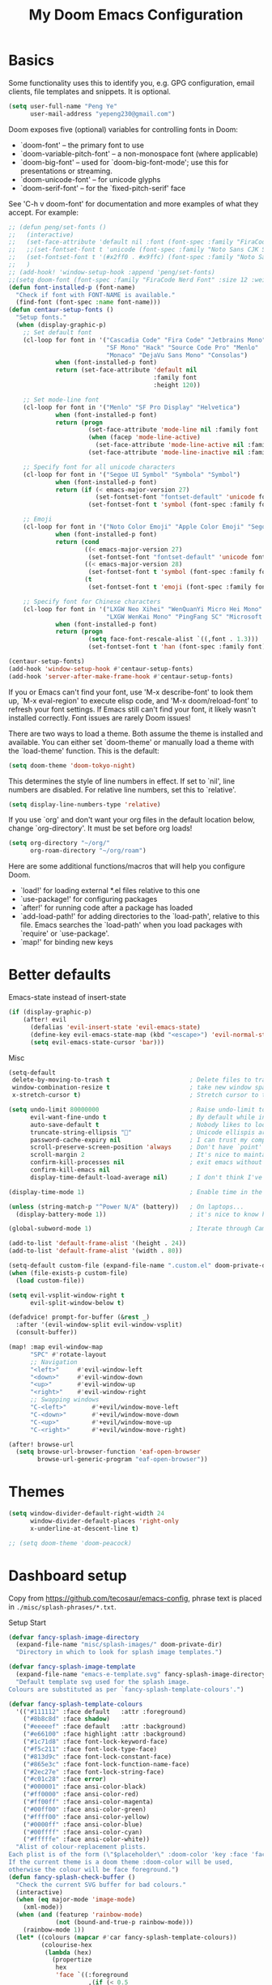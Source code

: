 #+title: My Doom Emacs Configuration
#+startup: overview
#+latex_class: article

* Basics
Some functionality uses this to identify you, e.g. GPG configuration, email
clients, file templates and snippets. It is optional.
#+begin_src emacs-lisp
(setq user-full-name "Peng Ye"
      user-mail-address "yepeng230@gmail.com")
#+end_src

Doom exposes five (optional) variables for controlling fonts in Doom:

- `doom-font' -- the primary font to use
- `doom-variable-pitch-font' -- a non-monospace font (where applicable)
- `doom-big-font' -- used for `doom-big-font-mode'; use this for
  presentations or streaming.
- `doom-unicode-font' -- for unicode glyphs
- `doom-serif-font' -- for the `fixed-pitch-serif' face

See 'C-h v doom-font' for documentation and more examples of what they
accept. For example:

#+begin_src emacs-lisp
;; (defun peng/set-fonts ()
;;   (interactive)
;;   (set-face-attribute 'default nil :font (font-spec :family "FiraCode Nerd Font" :size 18))
;;   ;;(set-fontset-font t 'unicode (font-spec :family "Noto Sans CJK SC" :size 16) nil 'prepend)
;;   (set-fontset-font t '(#x2ff0 . #x9ffc) (font-spec :family "Noto Sans CJK SC" :size 18) nil 'prepend)
;;   )
;; (add-hook! 'window-setup-hook :append 'peng/set-fonts)
;;(setq doom-font (font-spec :family "FiraCode Nerd Font" :size 12 :weight 'medium))
(defun font-installed-p (font-name)
  "Check if font with FONT-NAME is available."
  (find-font (font-spec :name font-name)))
(defun centaur-setup-fonts ()
  "Setup fonts."
  (when (display-graphic-p)
    ;; Set default font
    (cl-loop for font in '("Cascadia Code" "Fira Code" "Jetbrains Mono"
                           "SF Mono" "Hack" "Source Code Pro" "Menlo"
                           "Monaco" "DejaVu Sans Mono" "Consolas")
             when (font-installed-p font)
             return (set-face-attribute 'default nil
                                        :family font
                                        :height 120))

    ;; Set mode-line font
    (cl-loop for font in '("Menlo" "SF Pro Display" "Helvetica")
             when (font-installed-p font)
             return (progn
                      (set-face-attribute 'mode-line nil :family font :height 120)
                      (when (facep 'mode-line-active)
                        (set-face-attribute 'mode-line-active nil :family font :height 120))
                      (set-face-attribute 'mode-line-inactive nil :family font :height 120)))

    ;; Specify font for all unicode characters
    (cl-loop for font in '("Segoe UI Symbol" "Symbola" "Symbol")
             when (font-installed-p font)
             return (if (< emacs-major-version 27)
                        (set-fontset-font "fontset-default" 'unicode font nil 'prepend)
                      (set-fontset-font t 'symbol (font-spec :family font) nil 'prepend)))

    ;; Emoji
    (cl-loop for font in '("Noto Color Emoji" "Apple Color Emoji" "Segoe UI Emoji")
             when (font-installed-p font)
             return (cond
                     ((< emacs-major-version 27)
                      (set-fontset-font "fontset-default" 'unicode font nil 'prepend))
                     ((< emacs-major-version 28)
                      (set-fontset-font t 'symbol (font-spec :family font) nil 'prepend))
                     (t
                      (set-fontset-font t 'emoji (font-spec :family font) nil 'prepend))))

    ;; Specify font for Chinese characters
    (cl-loop for font in '("LXGW Neo Xihei" "WenQuanYi Micro Hei Mono" "LXGW WenKai Screen"
                           "LXGW WenKai Mono" "PingFang SC" "Microsoft Yahei UI" "Simhei")
             when (font-installed-p font)
             return (progn
                      (setq face-font-rescale-alist `((,font . 1.3)))
                      (set-fontset-font t 'han (font-spec :family font))))))

(centaur-setup-fonts)
(add-hook 'window-setup-hook #'centaur-setup-fonts)
(add-hook 'server-after-make-frame-hook #'centaur-setup-fonts)

#+end_src

If you or Emacs can't find your font, use 'M-x describe-font' to look them
up, `M-x eval-region' to execute elisp code, and 'M-x doom/reload-font' to
refresh your font settings. If Emacs still can't find your font, it likely
wasn't installed correctly. Font issues are rarely Doom issues!

There are two ways to load a theme. Both assume the theme is installed and
available. You can either set `doom-theme' or manually load a theme with the
`load-theme' function. This is the default:
#+begin_src emacs-lisp
(setq doom-theme 'doom-tokyo-night)
#+end_src
This determines the style of line numbers in effect. If set to `nil', line
numbers are disabled. For relative line numbers, set this to `relative'.
#+begin_src emacs-lisp
(setq display-line-numbers-type 'relative)
#+end_src

If you use `org' and don't want your org files in the default location below,
change `org-directory'. It must be set before org loads!
#+begin_src emacs-lisp
(setq org-directory "~/org/"
      org-roam-directory "~/org/roam")
#+end_src

Here are some additional functions/macros that will help you configure Doom.

- `load!' for loading external *.el files relative to this one
- `use-package!' for configuring packages
- `after!' for running code after a package has loaded
- `add-load-path!' for adding directories to the `load-path', relative to
  this file. Emacs searches the `load-path' when you load packages with
  `require' or `use-package'.
- `map!' for binding new keys

* Better defaults
Emacs-state instead of insert-state
#+begin_src emacs-lisp
(if (display-graphic-p)
    (after! evil
      (defalias 'evil-insert-state 'evil-emacs-state)
      (define-key evil-emacs-state-map (kbd "<escape>") 'evil-normal-state)
      (setq evil-emacs-state-cursor 'bar)))
#+end_src

Misc
#+begin_src emacs-lisp
(setq-default
 delete-by-moving-to-trash t                      ; Delete files to trash
 window-combination-resize t                      ; take new window space from all other windows (not just current)
 x-stretch-cursor t)                              ; Stretch cursor to the glyph width
#+end_src

#+begin_src emacs-lisp
(setq undo-limit 80000000                         ; Raise undo-limit to 80Mb
      evil-want-fine-undo t                       ; By default while in insert all changes are one big blob. Be more granular
      auto-save-default t                         ; Nobody likes to loose work, I certainly don't
      truncate-string-ellipsis ""                ; Unicode ellispis are nicer than "...", and also save /precious/ space
      password-cache-expiry nil                   ; I can trust my computers ... can't I?
      scroll-preserve-screen-position 'always     ; Don't have `point' jump around
      scroll-margin 2                             ; It's nice to maintain a little margin
      confirm-kill-processes nil                  ; exit emacs without notification when use EAF
      confirm-kill-emacs nil
      display-time-default-load-average nil)      ; I don't think I've ever found this useful
#+end_src

#+begin_src emacs-lisp
(display-time-mode 1)                             ; Enable time in the mode-line
#+end_src

#+begin_src emacs-lisp
(unless (string-match-p "^Power N/A" (battery))   ; On laptops...
  (display-battery-mode 1))                       ; it's nice to know how much power you have
#+end_src

#+begin_src emacs-lisp
(global-subword-mode 1)                           ; Iterate through CamelCase words
#+end_src

#+begin_src emacs-lisp
(add-to-list 'default-frame-alist '(height . 24))
(add-to-list 'default-frame-alist '(width . 80))
#+end_src

#+begin_src emacs-lisp
(setq-default custom-file (expand-file-name ".custom.el" doom-private-dir))
(when (file-exists-p custom-file)
  (load custom-file))
#+end_src

#+begin_src emacs-lisp
(setq evil-vsplit-window-right t
      evil-split-window-below t)
#+end_src

#+begin_src emacs-lisp
(defadvice! prompt-for-buffer (&rest _)
  :after '(evil-window-split evil-window-vsplit)
  (consult-buffer))
#+end_src

#+begin_src emacs-lisp
(map! :map evil-window-map
      "SPC" #'rotate-layout
      ;; Navigation
      "<left>"     #'evil-window-left
      "<down>"     #'evil-window-down
      "<up>"       #'evil-window-up
      "<right>"    #'evil-window-right
      ;; Swapping windows
      "C-<left>"       #'+evil/window-move-left
      "C-<down>"       #'+evil/window-move-down
      "C-<up>"         #'+evil/window-move-up
      "C-<right>"      #'+evil/window-move-right)
#+end_src

#+begin_src emacs-lisp
(after! browse-url
  (setq browse-url-browser-function 'eaf-open-browser
        browse-url-generic-program "eaf-open-browser"))
#+end_src

* Themes
#+begin_src emacs-lisp
(setq window-divider-default-right-width 24
      window-divider-default-places 'right-only
      x-underline-at-descent-line t)

;; (setq doom-theme 'doom-peacock)
#+end_src
* Dashboard setup
Copy from https://github.com/tecosaur/emacs-config, phrase text is placed in ~./misc/splash-phrases/*.txt~.

Setup Start
#+begin_src emacs-lisp
(defvar fancy-splash-image-directory
  (expand-file-name "misc/splash-images/" doom-private-dir)
  "Directory in which to look for splash image templates.")
#+end_src

#+begin_src emacs-lisp
(defvar fancy-splash-image-template
  (expand-file-name "emacs-e-template.svg" fancy-splash-image-directory)
  "Default template svg used for the splash image.
Colours are substituted as per `fancy-splash-template-colours'.")
#+end_src

#+begin_src emacs-lisp
(defvar fancy-splash-template-colours
  '(("#111112" :face default   :attr :foreground)
    ("#8b8c8d" :face shadow)
    ("#eeeeef" :face default   :attr :background)
    ("#e66100" :face highlight :attr :background)
    ("#1c71d8" :face font-lock-keyword-face)
    ("#f5c211" :face font-lock-type-face)
    ("#813d9c" :face font-lock-constant-face)
    ("#865e3c" :face font-lock-function-name-face)
    ("#2ec27e" :face font-lock-string-face)
    ("#c01c28" :face error)
    ("#000001" :face ansi-color-black)
    ("#ff0000" :face ansi-color-red)
    ("#ff00ff" :face ansi-color-magenta)
    ("#00ff00" :face ansi-color-green)
    ("#ffff00" :face ansi-color-yellow)
    ("#0000ff" :face ansi-color-blue)
    ("#00ffff" :face ansi-color-cyan)
    ("#fffffe" :face ansi-color-white))
  "Alist of colour-replacement plists.
Each plist is of the form (\"$placeholder\" :doom-color 'key :face 'face).
If the current theme is a doom theme :doom-color will be used,
otherwise the colour will be face foreground.")
(defun fancy-splash-check-buffer ()
  "Check the current SVG buffer for bad colours."
  (interactive)
  (when (eq major-mode 'image-mode)
    (xml-mode))
  (when (and (featurep 'rainbow-mode)
             (not (bound-and-true-p rainbow-mode)))
    (rainbow-mode 1))
  (let* ((colours (mapcar #'car fancy-splash-template-colours))
         (colourise-hex
          (lambda (hex)
            (propertize
             hex
             'face `((:foreground
                      ,(if (< 0.5
                              (cl-destructuring-bind (r g b) (x-color-values hex)
                                ;; Values taken from `rainbow-color-luminance'
                                (/ (+ (* .2126 r) (* .7152 g) (* .0722 b))
                                   (* 256 255 1.0))))
                           "white" "black")
                      (:background ,hex))))))
         (cn 96)
         (colour-menu-entries
          (mapcar
           (lambda (colour)
             (cl-incf cn)
             (cons cn
                   (cons
                    (substring-no-properties colour)
                    (format " (%s) %s %s"
                            (propertize (char-to-string cn)
                                        'face 'font-lock-keyword-face)
                            (funcall colourise-hex colour)
                            (propertize
                             (symbol-name
                              (plist-get
                               (cdr (assoc colour fancy-splash-template-colours))
                               :face))
                             'face 'shadow)))))
           colours))
         (colour-menu-template
          (format
           "Colour %%s is unexpected! Should this be one of the following?\n
%s
 %s to ignore
 %s to quit"
           (mapconcat
            #'cddr
            colour-menu-entries
            "\n")
           (propertize "SPC" 'face 'font-lock-keyword-face)
           (propertize "ESC" 'face 'font-lock-keyword-face)))
         (colour-menu-choice-keys
          (append (mapcar #'car colour-menu-entries)
                  (list ?\s)))
         (buf (get-buffer-create "*fancy-splash-lint-colours-popup*"))
         (good-colour-p
          (lambda (colour)
            (or (assoc colour fancy-splash-template-colours)
                ;; Check if greyscale
                (or (and (= (length colour) 4)
                         (= (aref colour 1)   ; r
                            (aref colour 2)   ; g
                            (aref colour 3))) ; b
                    (and (= (length colour) 7)
                         (string= (substring colour 1 3)       ; rr =
                                  (substring colour 3 5))      ; gg
                         (string= (substring colour 3 5)       ; gg =
                                  (substring colour 5 7))))))) ; bb
         (prompt-to-replace
          (lambda (target)
            (with-current-buffer buf
              (erase-buffer)
              (insert (format colour-menu-template
                              (funcall colourise-hex target)))
              (setq-local cursor-type nil)
              (set-buffer-modified-p nil)
              (goto-char (point-min)))
            (save-window-excursion
              (pop-to-buffer buf)
              (fit-window-to-buffer (get-buffer-window buf))
              (car (alist-get
                    (read-char-choice
                     (format "Select replacement, %s-%s or SPC: "
                             (char-to-string (caar colour-menu-entries))
                             (char-to-string (caar (last colour-menu-entries))))
                     colour-menu-choice-keys)
                    colour-menu-entries))))))
    (save-excursion
      (goto-char (point-min))
      (while (re-search-forward "#[0-9A-Fa-f]\\{6\\}\\|#[0-9A-Fa-f]\\{3\\}" nil t)
        (recenter)
        (let* ((colour (match-string 0))
               (replacement (and (not (funcall good-colour-p colour))
                                 (funcall prompt-to-replace colour))))
          (when replacement
            (replace-match replacement t t))))
      (message "Done"))))
(defvar fancy-splash-cache-dir (expand-file-name "theme-splashes/" doom-cache-dir))
#+end_src

#+begin_src emacs-lisp
(defvar fancy-splash-sizes
  `((:height 300 :min-height 50 :padding (0 . 2))
    (:height 250 :min-height 42 :padding (2 . 4))
    (:height 200 :min-height 35 :padding (3 . 3))
    (:height 150 :min-height 28 :padding (3 . 3))
    (:height 100 :min-height 18 :padding (2 . 2))
    (:height 75  :min-height 15 :padding (2 . 1))
    (:height 50  :min-height 10 :padding (1 . 0))
    (:height 1   :min-height 0  :padding (0 . 0)))
  "List of plists specifying image sizing states.
Each plist should have the following properties:
- :height, the height of the image
- :min-height, the minimum `frame-height' for image
- :padding, a `+doom-dashboard-banner-padding' (top . bottom) padding
  specification to apply
Optionally, each plist may set the following two properties:
- :template, a non-default template file
- :file, a file to use instead of template")
#+end_src

#+begin_src emacs-lisp
(defun fancy-splash-filename (theme template height)
  "Get the file name for the splash image with THEME and of HEIGHT."
  (expand-file-name (format "%s-%s-%d.svg" theme (file-name-base template) height) fancy-splash-cache-dir))
#+end_src


#+begin_src emacs-lisp
(defun fancy-splash-generate-image (template height)
  "Create a themed image from TEMPLATE of HEIGHT.
The theming is performed using `fancy-splash-template-colours'
and the current theme."
  (with-temp-buffer
    (insert-file-contents template)
    (goto-char (point-min))
    (if (re-search-forward "$height" nil t)
        (replace-match (number-to-string height) t t)
      (if (re-search-forward "height=\"100\\(?:\\.0[0-9]*\\)?\"" nil t)
          (progn
            (replace-match (format "height=\"%s\"" height) t t)
            (goto-char (point-min))
            (when (re-search-forward "\\([ \t\n]\\)width=\"[\\.0-9]+\"[ \t\n]*" nil t)
              (replace-match "\\1")))
        (warn "Warning! fancy splash template: neither $height nor height=100 not found in %s" template)))
    (dolist (substitution fancy-splash-template-colours)
      (goto-char (point-min))
      (let* ((replacement-colour
              (face-attribute (plist-get (cdr substitution) :face)
                              (or (plist-get (cdr substitution) :attr) :foreground)
                              nil 'default))
             (replacement-hex
              (if (string-prefix-p "#" replacement-colour)
                  replacement-colour
                (apply 'format "#%02x%02x%02x"
                       (mapcar (lambda (c) (ash c -8))
                               (color-values replacement-colour))))))
        (while (search-forward (car substitution) nil t)
          (replace-match replacement-hex nil nil))))
    (unless (file-exists-p fancy-splash-cache-dir)
      (make-directory fancy-splash-cache-dir t))
    (let ((inhibit-message t))
      (write-region nil nil (fancy-splash-filename (car custom-enabled-themes) template height)))))
(defun fancy-splash-generate-all-images ()
  "Perform `fancy-splash-generate-image' in bulk."
  (dolist (size fancy-splash-sizes)
    (unless (plist-get size :file)
      (fancy-splash-generate-image
       (or (plist-get size :template)
           fancy-splash-image-template)
       (plist-get size :height)))))
(defun fancy-splash-ensure-theme-images-exist (&optional height)
  "Ensure that the relevant images exist.
Use the image of HEIGHT to check, defaulting to the height of the first
specification in `fancy-splash-sizes'. If that file does not exist for
the current theme, `fancy-splash-generate-all-images' is called. "
  (unless (file-exists-p
           (fancy-splash-filename
            (car custom-enabled-themes)
            fancy-splash-image-template
            (or height (plist-get (car fancy-splash-sizes) :height))))
    (fancy-splash-generate-all-images)))
#+end_src


#+begin_src emacs-lisp
(defun fancy-splash-clear-cache (&optional delete-files)
  "Clear all cached fancy splash images.
Optionally delete all cache files and regenerate the currently relevant set."
  (interactive (list t))
  (dolist (size fancy-splash-sizes)
    (unless (plist-get size :file)
      (let ((image-file
             (fancy-splash-filename
              (car custom-enabled-themes)
              (or (plist-get size :template)
                  fancy-splash-image-template)
              (plist-get size :height))))
        (image-flush (create-image image-file) t))))
  (message "Fancy splash image cache cleared!")
  (when delete-files
    (delete-directory fancy-splash-cache-dir t)
    (fancy-splash-generate-all-images)
    (message "Fancy splash images cache deleted!")))
#+end_src

#+begin_src emacs-lisp
(defun fancy-splash-switch-template ()
  "Switch the template used for the fancy splash image."
  (interactive)
  (let ((new (completing-read
              "Splash template: "
              (mapcar
               (lambda (template)
                 (replace-regexp-in-string "-template\\.svg$" "" template))
               (directory-files fancy-splash-image-directory nil "-template\\.svg\\'"))
              nil t)))
    (setq fancy-splash-image-template
          (expand-file-name (concat new "-template.svg") fancy-splash-image-directory))
    (fancy-splash-clear-cache)
    (message "") ; Clear message from `fancy-splash-clear-cache'.
    (setq fancy-splash--last-size nil)
    (fancy-splash-apply-appropriate-image)))
#+end_src

#+begin_src emacs-lisp
(defun fancy-splash-get-appropriate-size ()
  "Find the firt `fancy-splash-sizes' with min-height of at least frame height."
  (let ((height (frame-height)))
    (cl-some (lambda (size) (when (>= height (plist-get size :min-height)) size))
             fancy-splash-sizes)))
#+end_src

#+begin_src emacs-lisp
(setq fancy-splash--last-size nil)
(setq fancy-splash--last-theme nil)
(defun fancy-splash-apply-appropriate-image (&rest _)
  "Ensure the appropriate splash image is applied to the dashboard.
This function's signature is \"&rest _\" to allow it to be used
in hooks that call functions with arguments."
  (let ((appropriate-size (fancy-splash-get-appropriate-size)))
    (unless (and (equal appropriate-size fancy-splash--last-size)
                 (equal (car custom-enabled-themes) fancy-splash--last-theme))
      (unless (plist-get appropriate-size :file)
        (fancy-splash-ensure-theme-images-exist (plist-get appropriate-size :height)))
      (setq fancy-splash-image
            (or (plist-get appropriate-size :file)
                (fancy-splash-filename (car custom-enabled-themes)
                                       fancy-splash-image-template
                                       (plist-get appropriate-size :height)))
            +doom-dashboard-banner-padding (plist-get appropriate-size :padding)
            fancy-splash--last-size appropriate-size
            fancy-splash--last-theme (car custom-enabled-themes))
      (+doom-dashboard-reload))))
(defun doom-dashboard-draw-ascii-emacs-banner-fn ()
  (let* ((banner
          '(",---.,-.-.,---.,---.,---."
            "|---'| | |,---||    `---."
            "`---'` ' '`---^`---'`---'"))
         (longest-line (apply #'max (mapcar #'length banner))))
    (put-text-property
     (point)
     (dolist (line banner (point))
       (insert (+doom-dashboard--center
                +doom-dashboard--width
                (concat
                 line (make-string (max 0 (- longest-line (length line)))
                                   32)))
               "\n"))
     'face 'doom-dashboard-banner)))
#+end_src

#+begin_src emacs-lisp
(unless (display-graphic-p) ; for some reason this messes up the graphical splash screen atm
  (setq +doom-dashboard-ascii-banner-fn #'doom-dashboard-draw-ascii-emacs-banner-fn))
#+end_src

#+begin_src emacs-lisp
(defvar splash-phrase-source-folder
  (expand-file-name "misc/splash-phrases" doom-private-dir)
  "A folder of text files with a fun phrase on each line.")
#+end_src

#+begin_src emacs-lisp
(defvar splash-phrase-sources
  (let* ((files (directory-files splash-phrase-source-folder nil "\\.txt\\'"))
         (sets (delete-dups (mapcar
                             (lambda (file)
                               (replace-regexp-in-string "\\(?:-[0-9]+-\\w+\\)?\\.txt" "" file))
                             files))))
    (mapcar (lambda (sset)
              (cons sset
                    (delq nil (mapcar
                               (lambda (file)
                                 (when (string-match-p (regexp-quote sset) file)
                                   file))
                               files))))
            sets))
  "A list of cons giving the phrase set name, and a list of files which contain phrase components.")
#+end_src

#+begin_src emacs-lisp
(defvar splash-phrase-set
  (nth (random (length splash-phrase-sources)) (mapcar #'car splash-phrase-sources))
  "The default phrase set. See `splash-phrase-sources'.")
#+end_src

#+begin_src emacs-lisp
(defun splash-phrase-set-random-set ()
  "Set a new random splash phrase set."
  (interactive)
  (setq splash-phrase-set
        (nth (random (1- (length splash-phrase-sources)))
             (cl-set-difference (mapcar #'car splash-phrase-sources) (list splash-phrase-set))))
  (+doom-dashboard-reload t))
#+end_src

#+begin_src emacs-lisp
(defun splash-phrase-select-set ()
  "Select a specific splash phrase set."
  (interactive)
  (setq splash-phrase-set (completing-read "Phrase set: " (mapcar #'car splash-phrase-sources)))
  (+doom-dashboard-reload t))
#+end_src

#+begin_src emacs-lisp
(defvar splash-phrase--cached-lines nil)
#+end_src

#+begin_src emacs-lisp
(defun splash-phrase-get-from-file (file)
  "Fetch a random line from FILE."
  (let ((lines (or (cdr (assoc file splash-phrase--cached-lines))
                   (cdar (push (cons file
                                     (with-temp-buffer
                                       (insert-file-contents (expand-file-name file splash-phrase-source-folder))
                                       (split-string (string-trim (buffer-string)) "\n")))
                               splash-phrase--cached-lines)))))
    (nth (random (length lines)) lines)))
#+end_src

#+begin_src emacs-lisp
(defun splash-phrase (&optional set)
  "Construct a splash phrase from SET. See `splash-phrase-sources'."
  (mapconcat
   #'splash-phrase-get-from-file
   (cdr (assoc (or set splash-phrase-set) splash-phrase-sources))
   " "))
#+end_src

#+begin_src emacs-lisp
(defun splash-phrase-dashboard-formatted ()
  "Get a splash phrase, flow it over multiple lines as needed, and fontify it."
  (mapconcat
   (lambda (line)
     (+doom-dashboard--center
      +doom-dashboard--width
      (with-temp-buffer
        (insert-text-button
         line
         'action
         (lambda (_) (+doom-dashboard-reload t))
         'face 'doom-dashboard-menu-title
         'mouse-face 'doom-dashboard-menu-title
         'help-echo "Random phrase"
         'follow-link t)
        (buffer-string))))
   (split-string
    (with-temp-buffer
      (insert (splash-phrase))
      (setq fill-column (min 70 (/ (* 2 (window-width)) 3)))
      (fill-region (point-min) (point-max))
      (buffer-string))
    "\n")
   "\n"))
#+end_src

#+begin_src emacs-lisp
(defun splash-phrase-dashboard-insert ()
  "Insert the splash phrase surrounded by newlines."
  (insert "\n" (splash-phrase-dashboard-formatted) "\n"))
#+end_src


#+begin_src emacs-lisp
(defun +doom-dashboard-setup-modified-keymap ()
  (setq +doom-dashboard-mode-map (make-sparse-keymap))
  (map! :map +doom-dashboard-mode-map
        :desc "Find file" :ng "f" #'find-file
        :desc "Recent files" :ng "r" #'consult-recent-file
        :desc "Config dir" :ng "C" #'doom/open-private-config
        :desc "Open config.org" :ng "c" (cmd! (find-file (expand-file-name "config.org" doom-user-dir)))
        :desc "Open org-mode root" :ng "O" (cmd! (find-file (expand-file-name "lisp/org/" doom-user-dir)))
        :desc "Open dotfile" :ng "." (cmd! (doom-project-find-file "~/.config/"))
        :desc "Notes (roam)" :ng "n" #'org-roam-node-find
        :desc "Switch buffer" :ng "b" #'+vertico/switch-workspace-buffer
        :desc "Switch buffers (all)" :ng "B" #'consult-buffer
        :desc "IBuffer" :ng "i" #'ibuffer
        :desc "Previous buffer" :ng "p" #'previous-buffer
        :desc "Set theme" :ng "t" #'consult-theme
        :desc "Quit" :ng "Q" #'save-buffers-kill-terminal
        :desc "Search" :ng "o" #'eaf-open-browser-with-history
        :desc "Show keybindings" :ng "h" (cmd! (which-key-show-keymap '+doom-dashboard-mode-map))))
#+end_src

#+begin_src emacs-lisp
(add-transient-hook! #'+doom-dashboard-mode (+doom-dashboard-setup-modified-keymap))
(add-transient-hook! #'+doom-dashboard-mode :append (+doom-dashboard-setup-modified-keymap))
(add-hook! 'doom-init-ui-hook :append (+doom-dashboard-setup-modified-keymap))
#+end_src

#+begin_src emacs-lisp
(map! :leader :desc "Dashboard" "o s d" #'+doom-dashboard/open)
#+end_src

#+begin_src emacs-lisp
(defun +doom-dashboard-benchmark-line ()
  "Insert the load time line."
  (when doom-init-time
    (insert
     "\n\n"
     (propertize
      (+doom-dashboard--center
       +doom-dashboard--width
       (doom-display-benchmark-h 'return))
      'face 'doom-dashboard-loaded))))
#+end_src

#+begin_src emacs-lisp
(remove-hook 'doom-after-init-hook #'doom-display-benchmark-h)
#+end_src

#+begin_src emacs-lisp
(setq +doom-dashboard-functions
      (list #'doom-dashboard-widget-banner
            #'+doom-dashboard-benchmark-line
            #'splash-phrase-dashboard-insert))
#+end_src

#+begin_src emacs-lisp
(defun +doom-dashboard-tweak (&optional _)
  (with-current-buffer (get-buffer +doom-dashboard-name)
    (setq-local line-spacing 0.2
                mode-line-format nil
                evil-normal-state-cursor (list nil))))
#+end_src

#+begin_src emacs-lisp
(add-hook '+doom-dashboard-mode-hook #'+doom-dashboard-tweak)
(add-hook 'doom-after-init-hook #'+doom-dashboard-tweak 1)
(setq +doom-dashboard-name "► Doom"
      doom-fallback-buffer-name +doom-dashboard-name)
#+end_src

#+begin_src emacs-lisp
(add-hook 'window-size-change-functions #'fancy-splash-apply-appropriate-image)
(add-hook 'doom-load-theme-hook #'fancy-splash-apply-appropriate-image)
#+end_src

#+begin_src emacs-lisp
(setq frame-title-format
      '(""
        (:eval
         (if (string-match-p (regexp-quote (or (bound-and-true-p org-roam-directory) "\u0000"))
                             (or buffer-file-name ""))
             (replace-regexp-in-string
              ".*/[0-9]*-?" "☰ "
              (subst-char-in-string ?_ ?\s buffer-file-name))
           "%b"))
        (:eval
         (when-let ((project-name (and (featurep 'projectile) (projectile-project-name))))
           (unless (string= "-" project-name)
             (format (if (buffer-modified-p)  " ◉ %s" "  ●  %s") project-name))))))
#+end_src

Setup End

* Emacs Application Framework
#+begin_src emacs-lisp
(use-package! eaf
  :defer t
  :commands (eaf-open eaf-open-browser eaf-open-browser-other-window eaf-open-browser-with-history)
  :load-path "~/.config/emacs/.local/straight/repos/emacs-application-framework"
  :hook (eaf-mode . centaur-tabs-mode)
  :init
  ;; maps
  (map! :leader :desc "eaf search it"
        "o s e" #'eaf-search-it)
  (map! :leader :desc "eaf browser with history"
        "o s b" #'eaf-open-browser-with-history)
  :custom
  (eaf-browser-continue-where-left-off t)
  (eaf-browser-enable-adblocker t)
  :config
  (require 'eaf-browser)
  (require 'eaf-pdf-viewer)
  (require 'eaf-file-manager)
  (require 'eaf-pyqterminal)
  (require 'eaf-evil)
  (setq browse-url-browser-function 'eaf-open-browser)
  (setq eaf-evil-leader-key "C-SPC")
  (defalias 'browse-web #'eaf-open-browser)
  (eaf-bind-key scroll_up "C-n" eaf-pdf-viewer-keybinding)
  (eaf-bind-key scroll_down "C-p" eaf-pdf-viewer-keybinding)
  (eaf-bind-key nil "M-q" eaf-browser-keybinding)
  (setq eaf-browser-default-search-engine "duckduckgo")
  (setq eaf-proxy-type "http")
  (setq eaf-proxy-host "127.0.0.1")
  (setq eaf-proxy-port "7890")
  )
#+end_src
* Calulator
** CalcTex
For prettier lookup
#+begin_src emacs-lisp
(use-package! calctex
  :defer t
  :commands (calctex-mode calc)
  :init
  (add-hook 'calc-mode-hook #'calctex-mode)
  :config
  (setq calctex-additional-latex-packages "
\\usepackage[usenames]{xcolor}
\\usepackage{soul}
\\usepackage{adjustbox}
\\usepackage{amsmath,amsthm}
\\usepackage{amssymb}
\\usepackage{siunitx}
\\usepackage{cancel}
\\usepackage{mathtools}
\\usepackage{mathalpha}
\\usepackage{xparse}
\\usepackage{arevmath}"
        calctex-additional-latex-macros
        (concat calctex-additional-latex-macros
                "\n\\let\\evalto\\Rightarrow"))
  (defadvice! no-messaging-a (orig-fn &rest args)
    :around #'calctex-default-dispatching-render-process
    (let ((inhibit-message t) message-log-max)
      (apply orig-fn args)))
  ;; Fix hardcoded dvichop path (whyyyyyyy)
  (let ((vendor-folder (concat (file-truename doom-local-dir)
                               "straight/"
                               (format "build-%s" emacs-version)
                               "/calctex/vendor/")))
    (setq calctex-dvichop-sty (concat vendor-folder "texd/dvichop")
          calctex-dvichop-bin (concat vendor-folder "texd/dvichop")))
  (unless (file-exists-p calctex-dvichop-bin)
    (message "CalcTeX: Building dvichop binary")
    (let ((default-directory (file-name-directory calctex-dvichop-bin)))
      (call-process "make" nil nil nil))))
#+end_src

** Defaults
#+begin_src emacs-lisp
(setq calc-angle-mode 'rad  ; radians are rad
      calc-symbolic-mode t) ; keeps expressions like \sqrt{2} irrational for as long as possible
#+end_src

* Plaintext
#+begin_src emacs-lisp
(after! text-mode
  (add-hook! 'text-mode-hook
    (unless (derived-mode-p 'org-mode)
      ;; Apply ANSI color codes
      (with-silent-modifications
        (ansi-color-apply-on-region (point-min) (point-max) t)))))
#+end_src
* Org mode
** Org mode itself
#+begin_src emacs-lisp :tangle no
(after! org
  (org-num-mode t)
  (add-hook 'org-mode-hook 'org-display-inline-images)
  (custom-set-variables
   '(org-export-backends '(ascii beamed html calendar latex DOT))
  )
#+end_src
** Transclusion
#+begin_src emacs-lisp
(use-package! org-transclusion
  :after org
  :commands org-transclusion-mode
  :init
  (map! :after org :map org-mode-map
        "<f12>" #'org-transclusion-mode))
#+end_src
** Import other files with pandoc
#+begin_src emacs-lisp
(use-package! org-pandoc-import
  :after org)
#+end_src
** Better defaults
#+begin_src emacs-lisp
(map! :map evil-org-mode-map
      :after evil-org
      :n "g <up>" #'org-backward-heading-same-level
      :n "g <down>" #'org-forward-heading-same-level
      :n "g <left>" #'org-up-element
      :n "g <right>" #'org-down-element)
#+end_src
** cdlatex
#+begin_src emacs-lisp
(add-hook 'org-mode-hook 'turn-on-org-cdlatex)
#+end_src

It's handy to be able to quickly insert environments with =C-c }=. I almost always
want to edit them afterwards though, so let's make that happen by default.
#+begin_src emacs-lisp
(defadvice! org-edit-latex-emv-after-insert ()
  :after #'org-cdlatex-environment-indent
  (org-edit-latex-environment))
#+end_src
** Reveal Export
#+begin_src emacs-lisp
(setq org-re-reveal-theme "white"
      org-re-reveal-transition "slide"
      org-re-reveal-plugins '(markdown notes math search zoom))
#+end_src
** Beamer
#+begin_src emacs-lisp
(setq org-beamer-theme "[progressbar=foot]metropolis")
#+end_src
** Org Modern
#+begin_src emacs-lisp
(use-package! org-modern
  :hook (org-mode . global-org-modern-mode)
  :config
  (setq org-modern-label-border 0.3))
#+end_src
** Org latex
#+begin_src emacs-lisp
(after! ox-latex
  (setq org-latex-pdf-process '("latexmk -xelatex -quiet -shell-escape -f %f"))
  (setq org-latex-src-block-backend 'minted)
  (add-to-list 'org-latex-classes
               '("article"
                 "\\documentclass[12pt,a4paper]{book}
\\usepackage{graphicx}
\\usepackage{xcolor}
\\usepackage{xeCJK}
\\usepackage{lmodern}
\\usepackage{verbatim}
\\usepackage{amsmath, amsthm}
\\usepackage{minted}
\\usepackage{fixltx2e}
\\usepackage{longtable}
\\usepackage{float}
\\usepackage{tikz}
\\usepackage{wrapfig}
\\usepackage{soul}
\\usepackage{textcomp}
\\usepackage{listings}
\\usepackage{geometry}
\\usepackage{algorithm}
\\usepackage{algorithmic}
\\usepackage{marvosym}
\\usepackage{wasysym}
\\usepackage{latexsym}
\\usepackage{natbib}
\\usepackage{fancyhdr}
\\usepackage{cancel}
\\usepackage{mathtools}
\\usepackage[xetex,colorlinks=true,CJKbookmarks=true, linkcolor=blue, urlcolor=blue, menucolor=blue]{hyperref}
\\usepackage{fontspec,xunicode,xltxtra}
\\newfontinstance\\MONO{\\fontnamemono}
\\newcommand{\\mono}[1]{{\\MONO #1}}
\\setCJKmainfont[Scale=0.9]{SimSun}%中文字体
\\setCJKmonofont[Scale=0.9]{SimSun}
\\hypersetup{unicode=true}
\\geometry{a4paper, textwidth=6.5in, textheight=10in,marginparsep=7pt, marginparwidth=.6in}
\\punctstyle{kaiming}

\\title{}
% 定义代码高亮风格
% \\usemintedstyle{manni} % 可以选择你喜欢的风格

% 设置代码背景色
\\setminted{bgcolor=white} % 对应于 listings 的 backgroundcolor

% 设置字体大小和样式，minted 没有直接的选项，但可以通过其他 LaTeX 命令来设置
\\setminted{fontsize=\\small, baselinestretch=1}

% 设置行号
\\setminted{linenos, numbersep=5pt, frame=lines, framesep=2mm}

% 设置页眉页脚的分隔线
\\renewcommand{\\headrulewidth}{0.4pt} % 页眉分隔线宽度
\\renewcommand{\\footrulewidth}{0pt} % 页脚分隔线宽度（0pt表示没有分隔线）
\\newtheorem{lemma}{Lemma}[chapter]
\\newtheorem{corollary}{Corollary}[chapter]
\\newtheorem{proposition}{Proposition}[chapter]

% 定义其他环境
\\newtheorem{ex}{Exercise}[chapter]
\\newtheorem{notation}{Notation}[chapter]
\\newtheorem{remark}{Remark}[chapter]

\\newtheorem{theorem}{Theorem}[chapter]
\\newtheorem{definition}{Definition}[chapter]
\\newtheorem{exm}{Example}[chapter]
\\pagestyle{fancy}
\\fancyhf{}
\\renewcommand{\\chaptermark}[1]{\\markboth{#1}{}} % 修改页眉的chaptermark
\\fancyfoot[R]{\\thepage}
\\fancyhead{} % 页眉清空
\\fancyhead[R]{%
   % The chapter number only if it's greater than 0
   \\ifnum\\value{chapter}>0 \\chaptername\ \\thechapter: \\fi
   % The chapter title
   \\leftmark}
\\fancypagestyle{plain}{
\\fancyhead{} % 页眉清空
\\renewcommand{\\headrulewidth}{0pt} % 去页眉线
\\fancyfoot{}
\\fancyfoot[R]{\\thepage}
}
\\tolerance=1000
[NO-DEFAULT-PACKAGES]
[NO-PACKAGES]
[EXTRA]"
                 ("\\chapter{%s}" . "\\chapter*{%s}")
                 ("\\section{%s}" . "\\section*{%s}")
                 ("\\subsection{%s}" . "\\subsection*{%s}")
                 ("\\subsubsection{%s}" . "\\subsubsection*{%s}")
                 ("\\paragraph{%s}" . "\\paragraph*{%s}")
                 ("\\subparagraph{%s}" . "\\subparagraph*{%s}")))

;; 使用Listings宏包格式化源代码(只是把代码框用listing环境框起来，还需要额外的设置)
;;(setq org-export-latex-listings t)
;; Options for \lset command（reference to listing Manual)
;; 导出Beamer的设置
;; allow for export=>beamer by placing #+LaTeX_CLASS: beamer in org files
;;-----------------------------------------------------------------------------
(add-to-list 'org-latex-classes
             ;; beamer class, for presentations
             '("beamer"
               "\\documentclass[11pt,professionalfonts]{beamer}
\\mode

\\setbeamertemplate{footline}[frame number]{}
\\setbeamertemplate{navigation symbols}{}

\\usecolortheme{lily}
\\setbeamercolor{block title}{bg=blue!20,fg=black}
\\setbeamercolor{block body}{bg = blue!10, fg = black}
\\setbeamertemplate{itemize item}[square]
\\setbeamercolor{itemize item}{fg = cyan}
\\setbeamercolor{enumerate item}{fg = cyan}

\\usetheme{default}
\\beamertemplatenavigationsymbolsempty
\\setbeamercolor{titlelike}{fg=cyan}
\\beamertemplateballitem
\\setbeameroption{show notes}
\\usepackage{graphicx}
\\usepackage{tikz}
\\usepackage{xcolor}
\\usepackage{xeCJK}
\\usepackage{amsmath}
\\usepackage{lmodern}
\\usepackage{fontspec,xunicode,xltxtra}
\\usepackage{polyglossia}
\\setmainfont{Times New Roman}
\\setCJKmainfont{SimSun}
\\setCJKmonofont{SimSun}
\\usepackage{verbatim}
\\usepackage{listings}
% \\institute{{{{beamerinstitute}}}}
\\subject{{{{beamersubject}}}}"
               ("\\section{%s}" . "\\section*{%s}")
               ("\\begin{frame}[fragile]\\frametitle{%s}"
                "\\end{frame}"
                "\\begin{frame}[fragile]\\frametitle{%s}"
                "\\end{frame}")))
)
#+end_src
** Mathematica
#+begin_src emacs-lisp
;; Load mathematica from contrib
  (require 'wolfram-mode)
(org-babel-do-load-languages 'org-babel-load-languages
                             (append org-babel-load-languages
                                     '((mathematica . t)
                                       )
                                     ))
;; Sanitize output and deal with paths
(setq org-babel-mathematica-command "~/.local/bin/mash")
;; Font-locking
(add-to-list 'org-src-lang-modes '("mathematica" . wolfram))
;; For wolfram-mode
(setq mathematica-command-line "~/.local/bin/mash")
#+end_src
* Lookup setup
** Dash-docs
#+begin_src emacs-lisp
(after! +lookup
  (set-lookup-handlers! 'eaf-open-browser-other-window
    :modes '(emacs-lisp-mode
             c++-mode
             markdown-mode
             org-mode)))
#+end_src
* pyim
#+begin_src emacs-lisp
(after! pyim
  (require 'pyim-cregexp-utils)
  (require 'pyim-liberime)
  ;; 如果使用 popup page tooltip, 就需要加载 popup 包。
  ;; (require 'popup nil t)
  ;; (setq pyim-page-tooltip 'popup)

  ;; 如果使用 pyim-dregcache dcache 后端，就需要加载 pyim-dregcache 包。
  ;; (require 'pyim-dregcache)
  ;; (setq pyim-dcache-backend 'pyim-dregcache)

  ;; 加载 basedict 拼音词库。
  (pyim-basedict-enable)

  ;; 将 Emacs 默认输入法设置为 pyim.
  (setq default-input-method "pyim")

  ;; 显示 5 个候选词。
  (setq pyim-page-length 5)

  ;; 金手指设置，可以将光标处的编码（比如：拼音字符串）转换为中文。
  (global-set-key (kbd "M-j") 'pyim-convert-string-at-point)

  ;; 按 "C-<return>" 将光标前的 regexp 转换为可以搜索中文的 regexp.
  (define-key minibuffer-local-map (kbd "C-<return>") 'pyim-cregexp-convert-at-point)

  ;; 设置 pyim 默认使用的输入法策略，我使用全拼。
  (pyim-default-scheme 'ziranma-shuangpin)
  ;; (pyim-default-scheme 'wubi)
  ;; (pyim-default-scheme 'cangjie)

  ;; 设置 pyim 是否使用云拼音。
  (setq pyim-cloudim 'baidu)

  ;; 设置 pyim 探针
  ;; 我自己使用的中英文动态切换规则是：
  ;; 1. 光标只有在注释里面时，才可以输入中文。
  ;; 2. 光标前是汉字字符时，才能输入中文。
  ;; 3. 使用 M-j 快捷键，强制将光标前的拼音字符串转换为中文。
  (setq-default pyim-english-input-switch-functions
                '(pyim-probe-org-structure-template))

  (setq-default pyim-punctuation-half-width-functions
                '(pyim-probe-punctuation-line-beginning
                  pyim-probe-punctuation-after-punctuation))

  ;; 开启代码搜索中文功能（比如拼音，五笔码等）
  (pyim-isearch-mode 1)
)

(use-package! pyim-basedict
  :after pyim)
#+end_src
* Misc
** Clipboard
#+begin_src emacs-lisp
(use-package! xclip
  :config
  (xclip-mode 1)
  )
#+end_src


这就是我的 Emacs 配置。
** PDF
#+begin_src emacs-lisp
(use-package! image-roll
  :config
  (add-hook 'Tex-PDF-mode-hook 'pdf-view-roll-minor-mode)
  )
#+end_src
